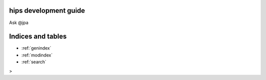 .. _development-guide:

hips development guide
================================

Ask \@jpa   

Indices and tables
==================

* :ref:`genindex`
* :ref:`modindex`
* :ref:`search`
>
